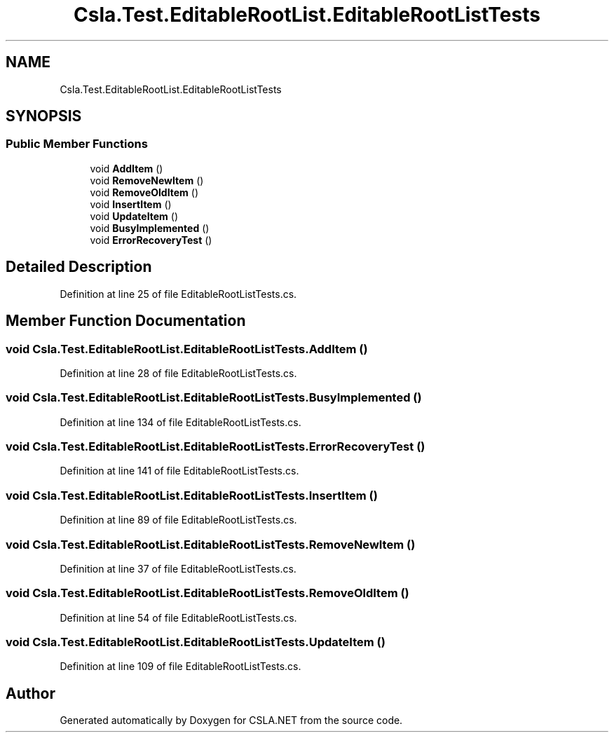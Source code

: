 .TH "Csla.Test.EditableRootList.EditableRootListTests" 3 "Wed Jul 21 2021" "Version 5.4.2" "CSLA.NET" \" -*- nroff -*-
.ad l
.nh
.SH NAME
Csla.Test.EditableRootList.EditableRootListTests
.SH SYNOPSIS
.br
.PP
.SS "Public Member Functions"

.in +1c
.ti -1c
.RI "void \fBAddItem\fP ()"
.br
.ti -1c
.RI "void \fBRemoveNewItem\fP ()"
.br
.ti -1c
.RI "void \fBRemoveOldItem\fP ()"
.br
.ti -1c
.RI "void \fBInsertItem\fP ()"
.br
.ti -1c
.RI "void \fBUpdateItem\fP ()"
.br
.ti -1c
.RI "void \fBBusyImplemented\fP ()"
.br
.ti -1c
.RI "void \fBErrorRecoveryTest\fP ()"
.br
.in -1c
.SH "Detailed Description"
.PP 
Definition at line 25 of file EditableRootListTests\&.cs\&.
.SH "Member Function Documentation"
.PP 
.SS "void Csla\&.Test\&.EditableRootList\&.EditableRootListTests\&.AddItem ()"

.PP
Definition at line 28 of file EditableRootListTests\&.cs\&.
.SS "void Csla\&.Test\&.EditableRootList\&.EditableRootListTests\&.BusyImplemented ()"

.PP
Definition at line 134 of file EditableRootListTests\&.cs\&.
.SS "void Csla\&.Test\&.EditableRootList\&.EditableRootListTests\&.ErrorRecoveryTest ()"

.PP
Definition at line 141 of file EditableRootListTests\&.cs\&.
.SS "void Csla\&.Test\&.EditableRootList\&.EditableRootListTests\&.InsertItem ()"

.PP
Definition at line 89 of file EditableRootListTests\&.cs\&.
.SS "void Csla\&.Test\&.EditableRootList\&.EditableRootListTests\&.RemoveNewItem ()"

.PP
Definition at line 37 of file EditableRootListTests\&.cs\&.
.SS "void Csla\&.Test\&.EditableRootList\&.EditableRootListTests\&.RemoveOldItem ()"

.PP
Definition at line 54 of file EditableRootListTests\&.cs\&.
.SS "void Csla\&.Test\&.EditableRootList\&.EditableRootListTests\&.UpdateItem ()"

.PP
Definition at line 109 of file EditableRootListTests\&.cs\&.

.SH "Author"
.PP 
Generated automatically by Doxygen for CSLA\&.NET from the source code\&.

